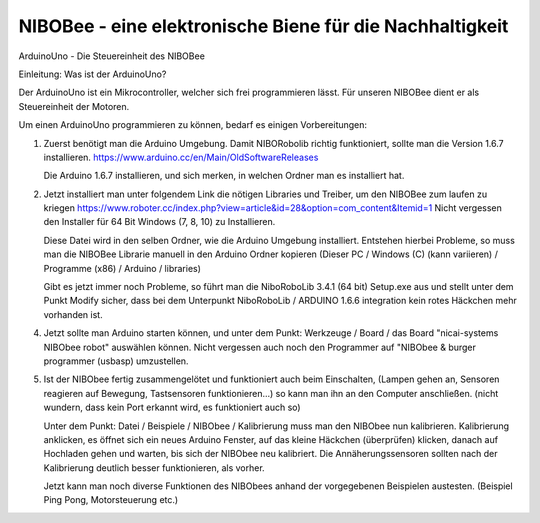 NIBOBee - eine elektronische Biene für die Nachhaltigkeit
=========================================================

ArduinoUno - Die Steuereinheit des NIBOBee

Einleitung: Was ist der ArduinoUno?

Der ArduinoUno ist ein Mikrocontroller, welcher sich frei programmieren lässt.
Für unseren NIBOBee dient er als Steuereinheit der Motoren.

Um einen ArduinoUno programmieren zu können, bedarf es einigen Vorbereitungen:

1.	Zuerst benötigt man die Arduino Umgebung. Damit NIBORobolib richtig funktioniert, sollte man die Version 1.6.7 installieren.
	https://www.arduino.cc/en/Main/OldSoftwareReleases

	Die Arduino 1.6.7 installieren, und sich merken, in welchen Ordner man es installiert hat.

2.	Jetzt installiert man unter folgendem Link die nötigen Libraries und Treiber, um den NIBOBee zum laufen zu kriegen
	https://www.roboter.cc/index.php?view=article&id=28&option=com_content&Itemid=1
	Nicht vergessen den Installer für 64 Bit Windows (7, 8, 10) zu Installieren.

	Diese Datei wird in den selben Ordner, wie die Arduino Umgebung installiert.
	Entstehen hierbei Probleme, so muss man die NIBOBee Librarie manuell in den Arduino Ordner kopieren
	(Dieser PC / Windows (C) (kann variieren) / Programme (x86) / Arduino / libraries)
	
	Gibt es jetzt immer noch Probleme, so führt man die NiboRoboLib 3.4.1 (64 bit) Setup.exe aus und stellt unter dem Punkt Modify sicher,
	dass bei dem Unterpunkt NiboRoboLib / ARDUINO 1.6.6 integration kein rotes Häckchen mehr vorhanden ist.

4.	Jetzt sollte man Arduino starten können, und unter dem Punkt: Werkzeuge / Board / das Board "nicai-systems NIBObee robot" auswählen können.
	Nicht vergessen auch noch den Programmer auf "NIBObee & burger programmer (usbasp) umzustellen.
	

5.	Ist der NIBObee fertig zusammengelötet und funktioniert auch beim Einschalten, 
	(Lampen gehen an, Sensoren reagieren auf Bewegung, Tastsensoren funktionieren...)
	so kann man ihn an den Computer anschließen. (nicht wundern, dass kein Port erkannt wird, es funktioniert auch so)
	
	Unter dem Punkt: Datei / Beispiele / NIBObee / Kalibrierung muss man den NIBObee nun kalibrieren.
	Kalibrierung anklicken, es öffnet sich ein neues Arduino Fenster, auf das kleine Häckchen (überprüfen) klicken, 
	danach auf Hochladen gehen und warten, bis sich der NIBObee neu kalibriert.
	Die Annäherungssensoren sollten nach der Kalibrierung deutlich besser funktionieren, als vorher.

	Jetzt kann man noch diverse Funktionen des NIBObees anhand der vorgegebenen Beispielen austesten. (Beispiel Ping Pong, Motorsteuerung etc.) 
